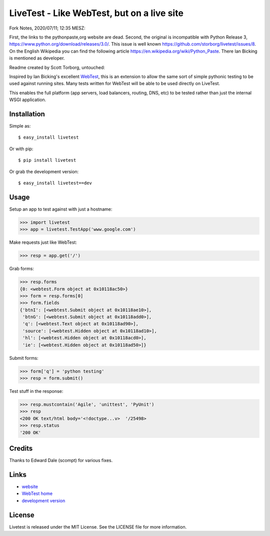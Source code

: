 LiveTest - Like WebTest, but on a live site
===========================================

Fork Notes, 2020/07/11; 12:35 MESZ:

First, the links to the pythonpaste,org website are dead. Second, the original is incompatible with Python Release 3, https://www.python.org/download/releases/3.0/. This issue is well known https://github.com/storborg/livetest/issues/8. On the English Wikipedia you can find the following article https://en.wikipedia.org/wiki/Python_Paste. There Ian Bicking is mentioned as developer.

Readme created by Scott Torborg, untouched:

Inspired by Ian Bicking's excellent `WebTest <http://pythonpaste.org/webtest/>`_, this is an extension to allow the same sort of simple pythonic testing to be used against running sites. Many tests written for WebTest will be able to be used directly on LiveTest.

This enables the full platform (app servers, load balancers, routing, DNS, etc) to be tested rather than just the internal WSGI application.

Installation
------------

Simple as::

    $ easy_install livetest

Or with pip::

    $ pip install livetest

Or grab the development version::

    $ easy_install livetest==dev


Usage
-----

Setup an app to test against with just a hostname:

>>> import livetest
>>> app = livetest.TestApp('www.google.com')

Make requests just like WebTest:

>>> resp = app.get('/')

Grab forms:

>>> resp.forms
{0: <webtest.Form object at 0x10118ac50>}
>>> form = resp.forms[0]
>>> form.fields
{'btnI': [<webtest.Submit object at 0x10118ae10>],
 'btnG': [<webtest.Submit object at 0x10118add0>],
 'q': [<webtest.Text object at 0x10118ad90>],
 'source': [<webtest.Hidden object at 0x10118ad10>],
 'hl': [<webtest.Hidden object at 0x10118acd0>],
 'ie': [<webtest.Hidden object at 0x10118ad50>]}

Submit forms:

>>> form['q'] = 'python testing'
>>> resp = form.submit()

Test stuff in the response:

>>> resp.mustcontain('Agile', 'unittest', 'PyUnit')
>>> resp
<200 OK text/html body='<!doctype...v>  '/25498>
>>> resp.status
'200 OK'


Credits
-------
Thanks to Edward Dale (scompt) for various fixes.


Links
-----
* `website <https://github.com/storborg/livetest>`_
* `WebTest home <http://pythonpaste.org/webtest>`_
* `development version <https://github.com/storborg/livetest/zipball/master#egg=livetest-dev>`_


License
-------

Livetest is released under the MIT License. See the LICENSE file for more
information.


.. # vim: syntax=rst expandtab tabstop=4 shiftwidth=4 shiftround
